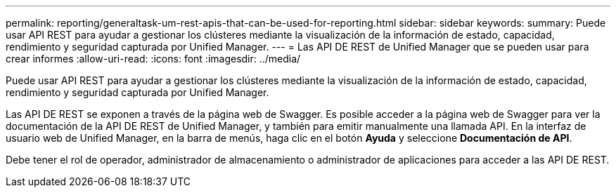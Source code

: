 ---
permalink: reporting/generaltask-um-rest-apis-that-can-be-used-for-reporting.html 
sidebar: sidebar 
keywords:  
summary: Puede usar API REST para ayudar a gestionar los clústeres mediante la visualización de la información de estado, capacidad, rendimiento y seguridad capturada por Unified Manager. 
---
= Las API DE REST de Unified Manager que se pueden usar para crear informes
:allow-uri-read: 
:icons: font
:imagesdir: ../media/


[role="lead"]
Puede usar API REST para ayudar a gestionar los clústeres mediante la visualización de la información de estado, capacidad, rendimiento y seguridad capturada por Unified Manager.

Las API DE REST se exponen a través de la página web de Swagger. Es posible acceder a la página web de Swagger para ver la documentación de la API DE REST de Unified Manager, y también para emitir manualmente una llamada API. En la interfaz de usuario web de Unified Manager, en la barra de menús, haga clic en el botón *Ayuda* y seleccione *Documentación de API*.

Debe tener el rol de operador, administrador de almacenamiento o administrador de aplicaciones para acceder a las API DE REST.
